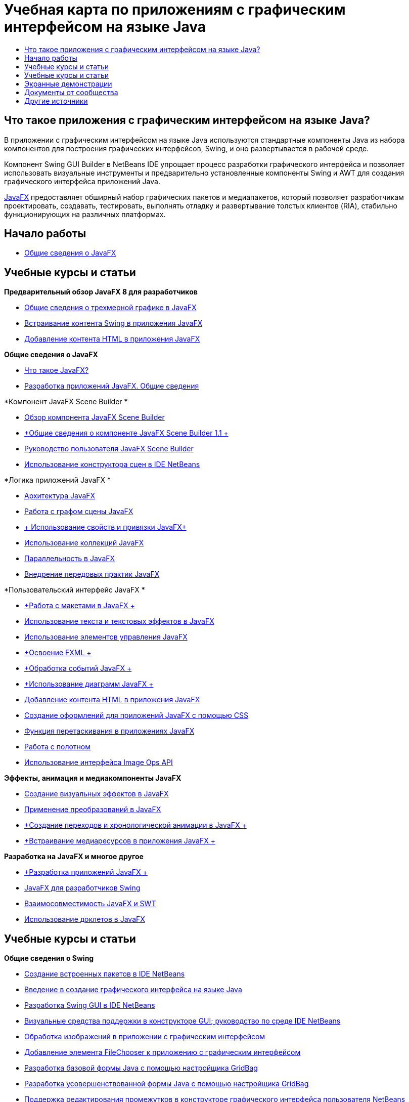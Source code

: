 // 
//     Licensed to the Apache Software Foundation (ASF) under one
//     or more contributor license agreements.  See the NOTICE file
//     distributed with this work for additional information
//     regarding copyright ownership.  The ASF licenses this file
//     to you under the Apache License, Version 2.0 (the
//     "License"); you may not use this file except in compliance
//     with the License.  You may obtain a copy of the License at
// 
//       http://www.apache.org/licenses/LICENSE-2.0
// 
//     Unless required by applicable law or agreed to in writing,
//     software distributed under the License is distributed on an
//     "AS IS" BASIS, WITHOUT WARRANTIES OR CONDITIONS OF ANY
//     KIND, either express or implied.  See the License for the
//     specific language governing permissions and limitations
//     under the License.
//

= Учебная карта по приложениям с графическим интерфейсом на языке Java
:jbake-type: tutorial
:jbake-tags: tutorials 
:markup-in-source: verbatim,quotes,macros
:jbake-status: published
:icons: font
:syntax: true
:source-highlighter: pygments
:toc: left
:toc-title:
:description: Учебная карта по приложениям с графическим интерфейсом на языке Java - Apache NetBeans
:keywords: Apache NetBeans, Tutorials, Учебная карта по приложениям с графическим интерфейсом на языке Java


== Что такое приложения с графическим интерфейсом на языке Java?

В приложении с графическим интерфейсом на языке Java используются стандартные компоненты Java из набора компонентов для построения графических интерфейсов, Swing, и оно развертывается в рабочей среде.

Компонент Swing GUI Builder в NetBeans IDE упрощает процесс разработки графического интерфейса и позволяет использовать визуальные инструменты и предварительно установленные компоненты Swing и AWT для создания графического интерфейса приложений Java.

link:http://www.oracle.com/technetwork/java/javafx/overview/index.html?ssSourceSiteId=otncn[+JavaFX+] предоставляет обширный набор графических пакетов и медиапакетов, который позволяет разработчикам проектировать, создавать, тестировать, выполнять отладку и развертывание толстых клиентов (RIA), стабильно функционирующих на различных платформах.

== Начало работы

* link:http://docs.oracle.com/javafx/2/get_started/jfxpub-get_started.htm[+Общие сведения о JavaFX+]

== Учебные курсы и статьи

*Предварительный обзор JavaFX 8 для разработчиков*

* link:http://docs.oracle.com/javafx/8/3d_graphics/jfxpub-3d_graphics.htm[+Общие сведения о трехмерной графике в JavaFX+]
* link:http://docs.oracle.com/javafx/8/embed_swing/jfxpub-embed_swing.htm[+Встраивание контента Swing в приложения JavaFX+]
* link:http://docs.oracle.com/javafx/8/webview/jfxpub-webview.htm[+Добавление контента HTML в приложения JavaFX+]

*Общие сведения о JavaFX*

* link:http://docs.oracle.com/javafx/2/overview/jfxpub-overview.htm[+Что такое JavaFX?+]
* link:http://docs.oracle.com/javafx/2/deployment/whatsnew_deployment.htm[+Разработка приложений JavaFX. Общие сведения+]

*Компонент JavaFX Scene Builder *

* link:http://docs.oracle.com/javafx/scenebuilder/1/overview/jsbpub-overview.htm[+Обзор компонента JavaFX Scene Builder+]
* link:http://docs.oracle.com/javafx/scenebuilder/1/get_started/jsbpub-get_started.htm[+Общие сведения о компоненте JavaFX Scene Builder 1.1 +]
* link:http://docs.oracle.com/javafx/scenebuilder/1/user_guide/jsbpub-user_guide.htm[+Руководство пользователя JavaFX Scene Builder+]
* link:http://docs.oracle.com/javafx/scenebuilder/1/use_java_ides/sb-with-nb.htm#CIHDHEFE[+Использование конструктора сцен в IDE NetBeans+]

*Логика приложений JavaFX *

* link:http://docs.oracle.com/javafx/2/architecture/jfxpub-architecture.htm[+Архитектура JavaFX+]
* link:http://docs.oracle.com/javafx/2/scenegraph/jfxpub-scenegraph.htm[+Работа с графом сцены JavaFX+]
* link:http://docs.oracle.com/javafx/2/binding/jfxpub-binding.htm[+ Использование свойств и привязки JavaFX+]
* link:http://docs.oracle.com/javafx/2/collections/jfxpub-collections.htm[+Использование коллекций JavaFX+]
* link:http://docs.oracle.com/javafx/2/threads/jfxpub-threads.htm[+Параллельность в JavaFX+]
* link:http://docs.oracle.com/javafx/2/best_practices/jfxpub-best_practices.htm[+Внедрение передовых практик JavaFX+]

*Пользовательский интерфейс JavaFX *

* link:http://docs.oracle.com/javafx/2/layout/jfxpub-layout.htm[+Работа с макетами в JavaFX +]
* link:http://docs.oracle.com/javafx/2/text/jfxpub-text.htm[+Использование текста и текстовых эффектов в JavaFX+]
* link:http://docs.oracle.com/javafx/2/ui_controls/jfxpub-ui_controls.htm[+Использование элементов управления JavaFX+]
* link:http://docs.oracle.com/javafx/2/fxml_get_started/jfxpub-fxml_get_started.htm[+Освоение FXML +]
* link:http://docs.oracle.com/javafx/2/events/jfxpub-events.htm[+Обработка событий JavaFX +]
* link:http://docs.oracle.com/javafx/2/charts/jfxpub-charts.htm[+Использование диаграмм JavaFX +]
* link:http://docs.oracle.com/javafx/2/webview/jfxpub-webview.htm[+Добавление контента HTML в приложения JavaFX+]
* link:http://docs.oracle.com/javafx/2/css_tutorial/jfxpub-css_tutorial.htm[+Создание оформлений для приложений JavaFX с помощью CSS+]
* link:http://docs.oracle.com/javafx/2/drag_drop/jfxpub-drag_drop.htm[+Функция перетаскивания в приложениях JavaFX+]
* link:http://docs.oracle.com/javafx/2/canvas/jfxpub-canvas.htm[+Работа с полотном+]
* link:http://docs.oracle.com/javafx/2/image_ops/jfxpub-image_ops.htm[+Использование интерфейса Image Ops API+]

*Эффекты, анимация и медиакомпоненты JavaFX*

* link:http://docs.oracle.com/javafx/2/visual_effects/jfxpub-visual_effects.htm[+Создание визуальных эффектов в JavaFX+]
* link:http://docs.oracle.com/javafx/2/transformations/jfxpub-transformations.htm[+Применение преобразований в JavaFX+]
* link:http://docs.oracle.com/javafx/2/animations/jfxpub-animations.htm[+Создание переходов и хронологической анимации в JavaFX +]
* link:http://docs.oracle.com/javafx/2/media/jfxpub-media.htm[+Встраивание медиаресурсов в приложения JavaFX +]

*Разработка на JavaFX и многое другое*

* link:http://docs.oracle.com/javafx/2/deployment/jfxpub-deployment.htm[+Разработка приложений JavaFX +]
* link:http://docs.oracle.com/javafx/2/swing/jfxpub-swing.htm[+JavaFX для разработчиков Swing+]
* link:http://docs.oracle.com/javafx/2/swt_interoperability/jfxpub-swt_interoperability.htm[+Взаимосовместимость JavaFX и SWT+]
* link:http://docs.oracle.com/javafx/2/doclet/jfxpub-doclet.htm[+Использование доклетов в JavaFX+]

== Учебные курсы и статьи

*Общие сведения о Swing*

* link:../docs/java/native_pkg.html[+Создание встроенных пакетов в IDE NetBeans+]
* link:../docs/java/gui-functionality.html[+Введение в создание графического интерфейса на языке Java+]
* link:../docs/java/quickstart-gui.html[+Разработка Swing GUI в IDE NetBeans+]
* link:../docs/java/quickstart-gui-legend.html[+Визуальные средства поддержки в конструкторе GUI; руководство по среде IDE NetBeans+]
* link:../docs/java/gui-image-display.html[+Обработка изображений в приложении с графическим интерфейсом+]
* link:../docs/java/gui-filechooser.html[+Добавление элемента FileChooser к приложению с графическим интерфейсом+]
* link:../docs/java/gbcustomizer-basic.html[+Разработка базовой формы Java с помощью настройщика GridBag+]
* link:../docs/java/gbcustomizer-advanced.html[+Разработка усовершенствованной формы Java с помощью настройщика GridBag+]
* link:../docs/java/gui-gaps.html[+Поддержка редактирования промежутков в конструкторе графического интерфейса пользователя NetBeans+]
* link:../docs/java/debug-visual.html[+Использование визуального отладчика+]

*Сохранение состояния Java и связывание компонентов*

* link:../docs/java/gui-binding.html[+Связывание компонентов и данных в приложении Java+]
* link:../docs/java/hibernate-java-se.html[+Использование библиотеки Hibernate в приложении Java на базе Swing+]
* link:../docs/java/maven-hib-java-se.html[+Создание приложения Maven Swing с использованием Hibernate+]

*Интернационализация*

* link:../docs/java/gui-automatic-i18n.html[+Интернационализация формы графического интерфейса +]

== Экранные демонстрации

* link:http://www.youtube.com/watch?v=ddJpDi5SWFc[+Советы и рекомендации по работе с графикой в JavaFX+]
* link:https://blogs.oracle.com/geertjan/entry/thanks_javafx_wysiwyg_html_editor[+Благодарим JavaFX: HTML-редактор WYSIWYG для IDE NetBeans+]
* link:../docs/java/nb_fx_screencast.html[+Демонстрация: поддержка JavaFX в IDE NetBeans+]
* link:../docs/java/gui-builder-screencast.html[+Разработка Swing GUI в IDE NetBeans+]

== Документы от сообщества

* link:http://netbeans.dzone.com/articles/how-integrate-javafx-netbeans-part3[+Интеграция JavaFX в мастер платформ NetBeans (Часть 1)+] (_Автор: Шон Филипс (Sean Phillips)_)
* link:http://netbeans.dzone.com/articles/how-integrate-javafx-netbeans[+Интеграция JavaFX в строку меню платформ в NetBeans+] (_Автор: Гиртжан Виленга (Geertjan Wielenga)_)
* link:http://wiki.netbeans.org/UsingNetbeansMatisseAndEclipseInParallel[+Параллельное использование Matisse в NetBeans и Eclipse+]

== Другие источники

* link:http://download.oracle.com/javafx/[+Документация JavaFX+]
* link:http://wiki.netbeans.org/JavaFX[+Страница wiki NetBeans по поддержке JavaFX+]
* link:http://docs.oracle.com/javase/tutorial/uiswing/index.html[+ Учебный курс по использованию Swing - веб-сайт docs.oracle.com+]
* link:https://www.java.net//community/javafx/faqs[+Часто задаваемые вопросы о JavaFX+]
* link:http://wiki.netbeans.org/NetBeansUserFAQ#GUI_Editor_.28Matisse.29[+Часто задаваемые вопросы по редактору графического интерфейса+]
* link:http://www.oracle.com/pls/topic/lookup?ctx=nb8000&id=NBDAG399[+Работа с проектами JavaFX+] в документе _Разработка приложений в IDE NetBeans_
* link:http://www.oracle.com/pls/topic/lookup?ctx=nb8000&id=NBDAG920[+Реализация графических интерфейсов Java+] в документе _Разработка приложений в IDE NetBeans_
* link:http://www.oracle.com/pls/topic/lookup?ctx=nb8000&id=NBDAG1245[+Разработка с использованием Java Persistence+] в документе _Разработка приложений в IDE NetBeans_
* link:http://www.oracle.com/pls/topic/lookup?ctx=nb8000&id=NBDAG188[+Интернационализация исходного кода+] в документе _Разработка приложений в IDE NetBeans_
